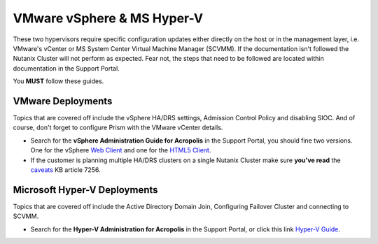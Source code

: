VMware vSphere & MS Hyper-V
===========================

These two hypervisors require specific configuration updates either directly on the host or in the management layer, i.e. VMware's vCenter or MS System Center Virtual Machine Manager (SCVMM). If the documentation isn't followed the Nutanix Cluster will not perform as expected. Fear not, the steps that need to be followed are located within documentation in the Support Portal.

You **MUST** follow these guides.

VMware Deployments
+++++++++++++++++++

Topics that are covered off include the vSphere HA/DRS settings, Admission Control Policy and disabling SIOC. And of course, don't forget to configure Prism with the VMware vCenter details.

-   Search for the **vSphere Administration Guide for Acropolis** in the Support Portal, you should fine two versions. One for the vSphere `Web Client`_ and one for the `HTML5 Client`_.

-   If the customer is planning multiple HA/DRS clusters on a single Nutanix Cluster make sure **you've read** the `caveats`_ KB article 7256.

.. _Web Client: https://portal.nutanix.com/#/page/docs/details?targetId=vSphere-Admin6-AOS-v55:vSphere-Admin6-AOS-v55

.. _HTML5 Client: https://portal.nutanix.com/#/page/docs/details?targetId=vSphere-Admin6-AOS-v511:vSphere-Admin6-AOS-v511

.. _caveats: https://portal.nutanix.com/#/page/kbs/details?targetId=kA00e0000009CFWCA2


Microsoft Hyper-V Deployments
+++++++++++++++++++++++++++++

Topics that are covered off include the Active Directory Domain Join, Configuring Failover Cluster and connecting to SCVMM.

- Search for the **Hyper-V Administration for Acropolis** in the Support Portal, or click this link `Hyper-V Guide`_.

.. _Hyper-V Guide: https://portal.nutanix.com/#/page/docs/details?targetId=HyperV-Admin-AOS-v511:HyperV-Admin-AOS-v511
